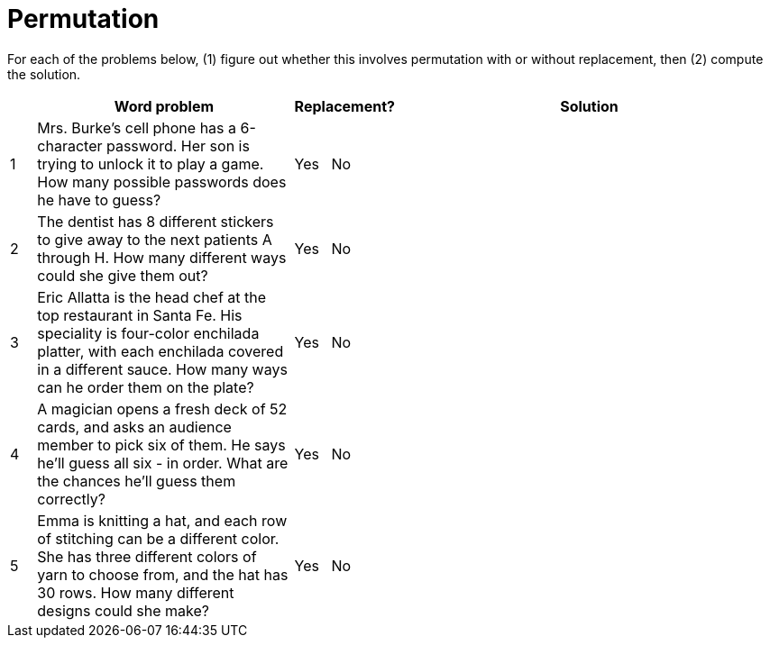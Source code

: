 = Permutation

For each of the problems below, (1) figure out whether this involves permutation with or without replacement, then (2) compute the solution.

[cols="^1, 10, ^4, ^15", options="header"]
|===
|
| Word problem
| Replacement?
| Solution

| 1
| Mrs. Burke's cell phone has a 6-character password. Her son is trying to unlock it to play a game. How many possible passwords does he have to guess?
| Yes  {nbsp}  No
| 

| 2
| The dentist has 8 different stickers to give away to the next patients A through H. How many different ways could she give them out?
| Yes  {nbsp}  No
| 

| 3
| Eric Allatta is the head chef at the top restaurant in Santa Fe. His speciality is four-color enchilada platter, with each enchilada covered in a different sauce. How many ways can he order them on the plate?
| Yes  {nbsp}  No
| 

| 4
| A magician opens a fresh deck of 52 cards, and asks an audience member to pick six of them. He says he'll guess all six - in order. What are the chances he'll guess them correctly?
| Yes  {nbsp}  No
| 

| 5
| Emma is knitting a hat, and each row of stitching can be a different color. She has three different colors of yarn to choose from, and the hat has 30 rows. How many different designs could she make?
| Yes {nbsp}   No
| 
|===
